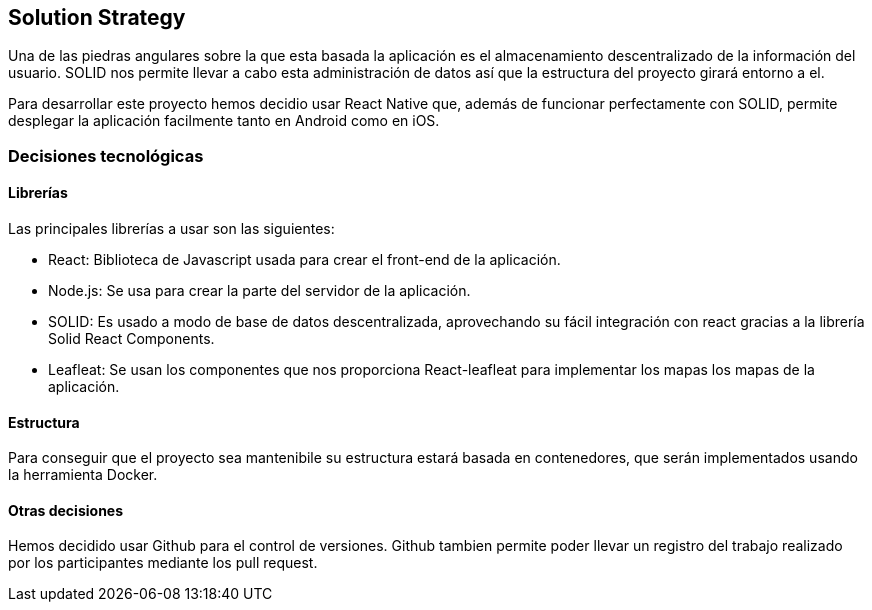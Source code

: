 [[section-solution-strategy]]

== Solution Strategy
Una de las piedras angulares sobre la que esta basada la aplicación es el almacenamiento descentralizado de la información del usuario. SOLID nos permite llevar a cabo esta administración de datos así que la estructura del proyecto girará entorno a el.

Para desarrollar este proyecto hemos decidio usar React Native que, además de funcionar perfectamente con SOLID, permite desplegar la aplicación facilmente tanto en Android como en iOS. 


=== Decisiones tecnológicas
==== Librerías
Las principales librerías a usar son las siguientes:

* React: Biblioteca de Javascript usada para crear el front-end de la aplicación.
* Node.js: Se usa para crear la parte del servidor de la aplicación.
* SOLID: Es usado a modo de base de datos descentralizada, aprovechando su fácil integración con react gracias a la librería Solid React Components.
* Leafleat: Se usan los componentes que nos proporciona React-leafleat para implementar los mapas los mapas de la aplicación.

==== Estructura
Para conseguir que el proyecto sea mantenibile su estructura estará basada en contenedores, que serán implementados usando la herramienta Docker. 

==== Otras decisiones 
Hemos decidido usar Github para el control de versiones. Github tambien permite poder llevar un registro del trabajo realizado por los participantes mediante los pull request.

